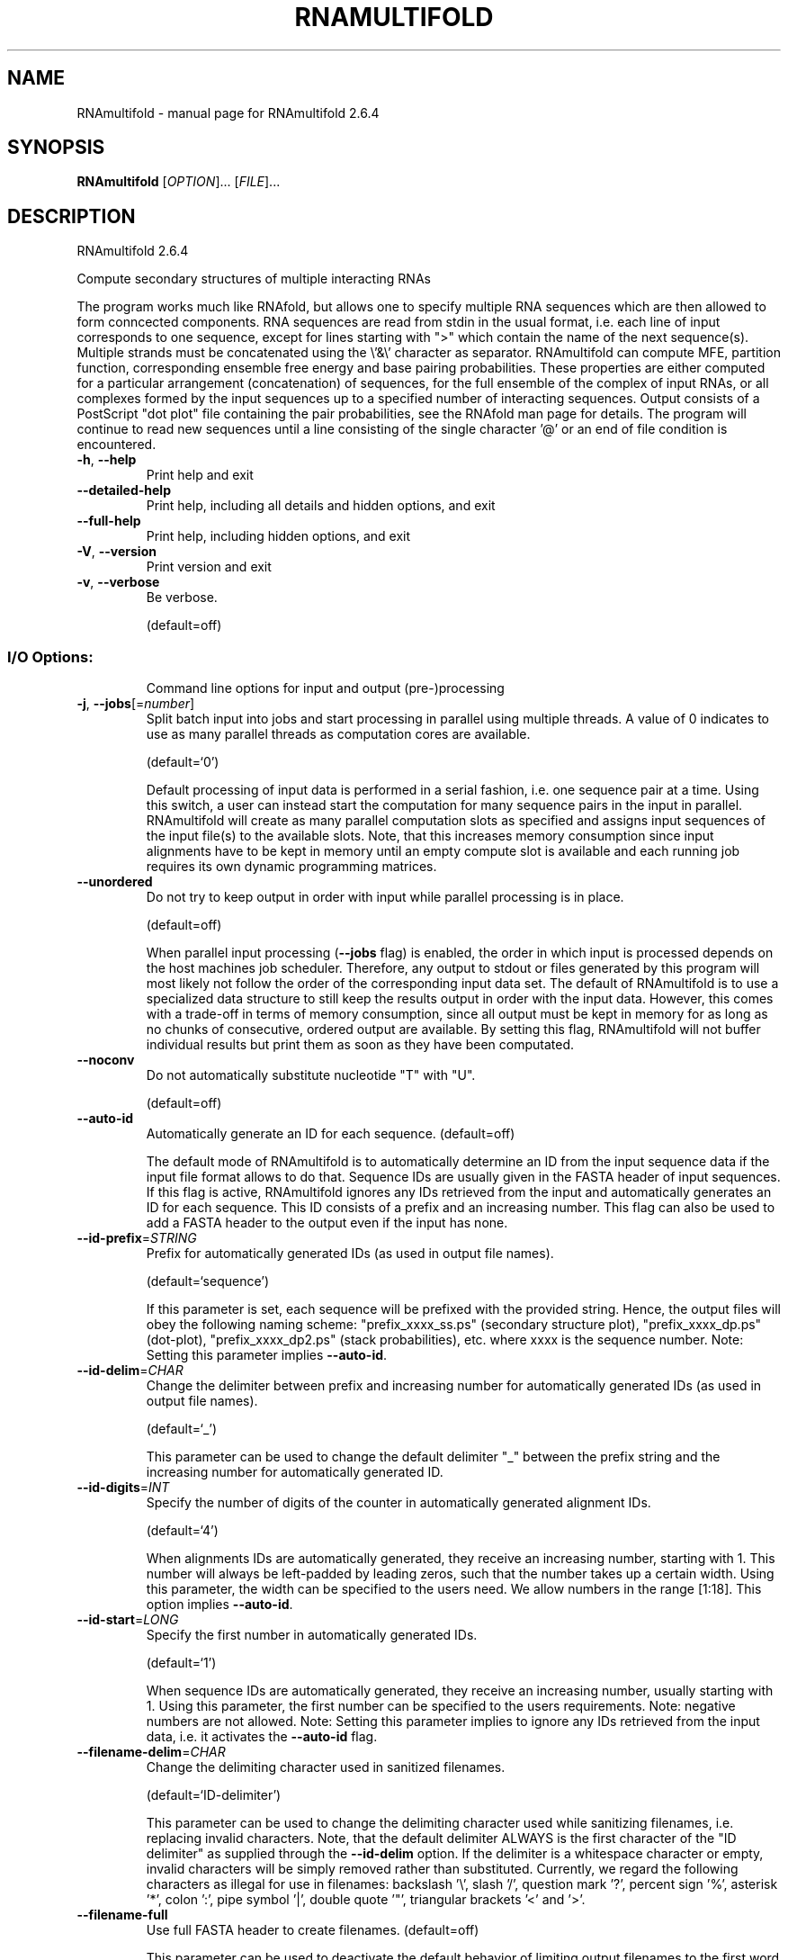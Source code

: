 .\" DO NOT MODIFY THIS FILE!  It was generated by help2man 1.49.3.
.TH RNAMULTIFOLD "1" "September 2023" "RNAmultifold 2.6.4" "User Commands"
.SH NAME
RNAmultifold \- manual page for RNAmultifold 2.6.4
.SH SYNOPSIS
.B RNAmultifold
[\fI\,OPTION\/\fR]... [\fI\,FILE\/\fR]...
.SH DESCRIPTION
RNAmultifold 2.6.4
.PP
Compute secondary structures of multiple interacting RNAs
.PP
The program works much like RNAfold, but allows one to specify multiple RNA
sequences which are then allowed to form conncected components. RNA sequences
are read from stdin in the usual format, i.e. each line of input corresponds to
one sequence, except for lines starting with ">" which contain the name of
the next sequence(s).
Multiple strands must be concatenated using the \e'&\e' character as separator.
RNAmultifold can compute MFE, partition function, corresponding ensemble free
energy and base pairing probabilities. These properties are either computed for
a particular arrangement (concatenation) of sequences, for the full ensemble of
the complex of input RNAs, or all complexes formed by the input sequences up to
a specified number of interacting sequences.
Output consists of a PostScript "dot plot" file containing the pair
probabilities, see the RNAfold man page for details.
The program will continue to read new sequences until a line consisting of the
single character '@' or an end of file condition is encountered.
.TP
\fB\-h\fR, \fB\-\-help\fR
Print help and exit
.TP
\fB\-\-detailed\-help\fR
Print help, including all details and hidden
options, and exit
.TP
\fB\-\-full\-help\fR
Print help, including hidden options, and exit
.TP
\fB\-V\fR, \fB\-\-version\fR
Print version and exit
.TP
\fB\-v\fR, \fB\-\-verbose\fR
Be verbose.
.IP
(default=off)
.SS "I/O Options:"
.IP
Command line options for input and output (pre\-)processing
.TP
\fB\-j\fR, \fB\-\-jobs\fR[=\fI\,number\/\fR]
Split batch input into jobs and start
processing in parallel using multiple
threads. A value of 0 indicates to use as
many parallel threads as computation cores
are available.
.IP
(default=`0')
.IP
Default processing of input data is performed in a serial fashion, i.e. one
sequence pair at a time. Using this switch, a user can instead start the
computation for many sequence pairs in the input in parallel. RNAmultifold
will create as many parallel computation slots as specified and assigns input
sequences of the input file(s) to the available slots. Note, that this
increases memory consumption since input alignments have to be kept in memory
until an empty compute slot is available and each running job requires its
own dynamic programming matrices.
.TP
\fB\-\-unordered\fR
Do not try to keep output in order with input
while parallel processing is in place.
.IP
(default=off)
.IP
When parallel input processing (\fB\-\-jobs\fR flag) is enabled, the order in which
input is processed depends on the host machines job scheduler. Therefore, any
output to stdout or files generated by this program will most likely not
follow the order of the corresponding input data set. The default of
RNAmultifold is to use a specialized data structure to still keep the results
output in order with the input data. However, this comes with a trade\-off in
terms of memory consumption, since all output must be kept in memory for as
long as no chunks of consecutive, ordered output are available. By setting
this flag, RNAmultifold will not buffer individual results but print them as
soon as they have been computated.
.TP
\fB\-\-noconv\fR
Do not automatically substitute nucleotide
"T" with "U".
.IP
(default=off)
.TP
\fB\-\-auto\-id\fR
Automatically generate an ID for each sequence.
(default=off)
.IP
The default mode of RNAmultifold is to automatically determine an ID from the
input sequence data if the input file format allows to do that. Sequence IDs
are usually given in the FASTA header of input sequences. If this flag is
active, RNAmultifold ignores any IDs retrieved from the input and
automatically generates an ID for each sequence. This ID consists of a prefix
and an increasing number. This flag can also be used to add a FASTA header to
the output even if the input has none.
.TP
\fB\-\-id\-prefix\fR=\fI\,STRING\/\fR
Prefix for automatically generated IDs (as used
in output file names).
.IP
(default=`sequence')
.IP
If this parameter is set, each sequence will be prefixed with the provided
string. Hence, the output files will obey the following naming scheme:
"prefix_xxxx_ss.ps" (secondary structure plot), "prefix_xxxx_dp.ps"
(dot\-plot), "prefix_xxxx_dp2.ps" (stack probabilities), etc. where xxxx is
the sequence number. Note: Setting this parameter implies \fB\-\-auto\-id\fR.
.TP
\fB\-\-id\-delim\fR=\fI\,CHAR\/\fR
Change the delimiter between prefix and
increasing number for automatically generated
IDs (as used in output file names).
.IP
(default=`_')
.IP
This parameter can be used to change the default delimiter "_" between the
prefix string and the increasing number for automatically generated ID.
.TP
\fB\-\-id\-digits\fR=\fI\,INT\/\fR
Specify the number of digits of the counter in
automatically generated alignment IDs.
.IP
(default=`4')
.IP
When alignments IDs are automatically generated, they receive an increasing
number, starting with 1. This number will always be left\-padded by leading
zeros, such that the number takes up a certain width. Using this parameter,
the width can be specified to the users need. We allow numbers in the range
[1:18]. This option implies \fB\-\-auto\-id\fR.
.TP
\fB\-\-id\-start\fR=\fI\,LONG\/\fR
Specify the first number in automatically
generated IDs.
.IP
(default=`1')
.IP
When sequence IDs are automatically generated, they receive an increasing
number, usually starting with 1. Using this parameter, the first number can
be specified to the users requirements. Note: negative numbers are not
allowed.
Note: Setting this parameter implies to ignore any IDs retrieved from the
input data, i.e. it activates the \fB\-\-auto\-id\fR flag.
.TP
\fB\-\-filename\-delim\fR=\fI\,CHAR\/\fR
Change the delimiting character used in
sanitized filenames.
.IP
(default=`ID\-delimiter')
.IP
This parameter can be used to change the delimiting character used while
sanitizing filenames, i.e. replacing invalid characters. Note, that the
default delimiter ALWAYS is the first character of the "ID delimiter" as
supplied through the \fB\-\-id\-delim\fR option. If the delimiter is a whitespace
character or empty, invalid characters will be simply removed rather than
substituted. Currently, we regard the following characters as illegal for use
in filenames: backslash '\e', slash '/', question mark '?', percent sign '%',
asterisk '*', colon ':', pipe symbol '|', double quote '"', triangular
brackets '<' and '>'.
.TP
\fB\-\-filename\-full\fR
Use full FASTA header to create filenames.
(default=off)
.IP
This parameter can be used to deactivate the default behavior of limiting
output filenames to the first word of the sequence ID. Consider the following
example: An input with FASTA header '>NM_0001 Homo Sapiens some gene' usually
produces output files with the prefix "NM_0001" without the additional data
available in the FASTA header, e.g. "NM_0001_ss.ps" for secondary structure
plots. With this flag set, no truncation of the output filenames is done,
i.e. output filenames receive the full FASTA header data as prefixes. Note,
however, that invalid characters (such as whitespace) will be substituted by
a delimiting character or simply removed, (see also the parameter option
\fB\-\-filename\-delim\fR).
.SS "Algorithms:"
.IP
Select additional algorithms which should be included in the calculations.
The Minimum free energy (MFE) and a structure representative are calculated
in any case.
.TP
\fB\-p\fR, \fB\-\-partfunc\fR[=\fI\,INT\/\fR]
Calculate the partition function and base
pairing probability matrix in addition to the
MFE structure. Default is calculation of mfe
structure only.
.IP
(default=`1')
.IP
In addition to the MFE structure we print a coarse representation of the pair
probabilities in form of a pseudo bracket notation, followed by the ensemble
free energy.
Note that unless you also specify \fB\-d2\fR or \fB\-d0\fR, the partition function and mfe
calculations will use a slightly different energy model. See the discussion
of dangling end options below.
.IP
An additionally passed value to this option changes the behavior of partition
function calculation:
.IP
In order to calculate the partition function but not the pair probabilities
.IP
use the \fB\-p0\fR option and save about
.IP
50% in runtime. This prints the ensemble free energy 'dG=\-kT ln(Z)'.
.TP
\fB\-a\fR, \fB\-\-all_pf\fR[=\fI\,INT\/\fR]
Compute the partition function and free
energies not only for the complex formed by
the input sequences (the "ABC... mutimer"),
but also of all complexes formed by the input
sequences up to the number of input
sequences, e.g. AAA, AAB, ABB, BBB, etc.
.IP
(default=`1')
.IP
The output will contain the free energies for each of these species. Using \fB\-a\fR
automatically switches on the \fB\-p\fR option.
.TP
\fB\-c\fR, \fB\-\-concentrations\fR
In addition to everything listed under the \fB\-a\fR
option, read in initial monomer
concentrations and compute the expected
equilibrium concentrations of all possible
species (A, B, AA, BB, AB, etc).
.IP
(default=off)
.IP
Start concentrations are read from stdin (unless the \fB\-f\fR option is used) in
[mol/l], equilibrium concentrations are given realtive to the sum of the
inputs. An arbitrary number of initial concentrations can be specified (one
tuple of concentrations per line).
.TP
\fB\-f\fR, \fB\-\-concfile\fR=\fI\,filename\/\fR
Specify a file with initial concentrations for
the input sequences.
.IP
The table consits of arbitrary many lines with multiple numbers separated by
whitespace (the concentration of the input sequences A, B, C, etc.). This
option will automatically toggle the \fB\-c\fR (and thus \fB\-a\fR and \fB\-p\fR) options (see
above).
.TP
\fB\-\-absolute\-concentrations\fR Report absolute instead of relative
concentrations
.IP
(default=off)
.TP
\fB\-\-betaScale\fR=\fI\,DOUBLE\/\fR
Set the scaling of the Boltzmann factors.
(default=`1.')
.IP
The argument provided with this option is used to scale the thermodynamic
temperature in the Boltzmann factors independently from the temperature of
the individual loop energy contributions. The Boltzmann factors then become
\&'exp(\- dG/(kT*betaScale))' where 'k' is the Boltzmann constant, 'dG' the free
energy contribution of the state and 'T' the absolute temperature.
.TP
\fB\-S\fR, \fB\-\-pfScale\fR=\fI\,DOUBLE\/\fR
In the calculation of the pf use scale*mfe as
an estimate for the ensemble free energy
(used to avoid overflows).
.IP
(default=`1.07')
.IP
The default is 1.07, useful values are 1.0 to 1.2. Occasionally needed for
long sequences.
.TP
\fB\-\-bppmThreshold\fR=\fI\,cutoff\/\fR
Set the threshold/cutoff for base pair
probabilities included in the postscript
output.
.IP
(default=`1e\-5')
.IP
By setting the threshold the base pair probabilities that are included in the
output can be varied. By default only those exceeding '1e\-5' in probability
will be shown as squares in the dot plot. Changing the threshold to any other
value allows for increase or decrease of data.
.TP
\fB\-g\fR, \fB\-\-gquad\fR
Incoorporate G\-Quadruplex formation into the
structure prediction algorithm.
.IP
(default=off)
.IP
Note, only intramolecular G\-quadruplexes are considered.
.SS "Structure Constraints:"
.IP
Command line options to interact with the structure constraints feature of
this program
.TP
\fB\-\-maxBPspan\fR=\fI\,INT\/\fR
Set the maximum base pair span.
.IP
(default=`\-1')
.TP
\fB\-\-commands\fR=\fI\,filename\/\fR
Read additional commands from file
.IP
Commands include hard and soft constraints, but also structure motifs in
hairpin and interior loops that need to be treeted differently. Furthermore,
commands can be set for unstructured and structured domains.
.SS "Energy Parameters:"
.IP
Energy parameter sets can be adapted or loaded from user\-provided input files
.TP
\fB\-T\fR, \fB\-\-temp\fR=\fI\,DOUBLE\/\fR
Rescale energy parameters to a temperature of
temp C. Default is 37C.
.IP
(default=`37.0')
.TP
\fB\-P\fR, \fB\-\-paramFile\fR=\fI\,paramfile\/\fR
Read energy parameters from paramfile, instead
of using the default parameter set.
.IP
Different sets of energy parameters for RNA and DNA should accompany your
distribution.
See the RNAlib documentation for details on the file format. The placeholder
file name 'DNA' can be used to load DNA parameters without the need to
actually specify any input file.
.TP
\fB\-4\fR, \fB\-\-noTetra\fR
Do not include special tabulated stabilizing
energies for tri\-, tetra\- and hexaloop
hairpins.
.IP
(default=off)
.IP
Mostly for testing.
.TP
\fB\-\-salt\fR=\fI\,DOUBLE\/\fR
Set salt concentration in molar (M). Default is
1.021M.
.SS "Model Details:"
.IP
Tweak the energy model and pairing rules additionally using the following
parameters
.TP
\fB\-d\fR, \fB\-\-dangles\fR=\fI\,INT\/\fR
How to treat "dangling end" energies for
bases adjacent to helices in free ends and
multi\-loops.
.IP
(default=`2')
.IP
With \fB\-d1\fR only unpaired bases can participate in at most one dangling end.
With \fB\-d2\fR this check is ignored, dangling energies will be added for the bases
adjacent to a helix on both sides in any case; this is the default for mfe
and partition function folding (\fB\-p\fR).
The option \fB\-d0\fR ignores dangling ends altogether (mostly for debugging).
With \fB\-d3\fR mfe folding will allow coaxial stacking of adjacent helices in
multi\-loops. At the moment the implementation will not allow coaxial stacking
of the two interior pairs in a loop of degree 3 and works only for mfe
folding.
.IP
Note that with \fB\-d1\fR and \fB\-d3\fR only the MFE computations will be using this
setting while partition function uses \fB\-d2\fR setting, i.e. dangling ends will be
treated differently.
.TP
\fB\-\-noLP\fR
Produce structures without lonely pairs
(helices of length 1).
.IP
(default=off)
.IP
For partition function folding this only disallows pairs that can only occur
isolated. Other pairs may still occasionally occur as helices of length 1.
.TP
\fB\-\-noGU\fR
Do not allow GU pairs.
.IP
(default=off)
.TP
\fB\-\-noClosingGU\fR
Do not allow GU pairs at the end of helices.
.IP
(default=off)
.TP
\fB\-\-nsp\fR=\fI\,STRING\/\fR
Allow other pairs in addition to the usual
AU,GC,and GU pairs.
.IP
Its argument is a comma separated list of additionally allowed pairs. If the
first character is a "\-" then AB will imply that AB and BA are allowed
pairs, e.g. \fB\-\-nsp=\fR"\-GA"  will allow GA and AG pairs. Nonstandard pairs are
given 0 stacking energy.
.TP
\fB\-e\fR, \fB\-\-energyModel\fR=\fI\,INT\/\fR
Set energy model.
.IP
Rarely used option to fold sequences from the artificial ABCD... alphabet,
where A pairs B, C\-D etc.  Use the energy parameters for GC (\fB\-e\fR 1) or AU (\fB\-e\fR
2) pairs.
.TP
\fB\-\-helical\-rise\fR=\fI\,FLOAT\/\fR
Set the helical rise of the helix in units of
Angstrom.
.IP
(default=`2.8')
.IP
Use with caution! This value will be re\-set automatically to 3.4 in case DNA
parameters are loaded via \fB\-P\fR DNA and no further value is provided.
.TP
\fB\-\-backbone\-length\fR=\fI\,FLOAT\/\fR
Set the average backbone length for looped
regions in units of Angstrom.
.IP
(default=`6.0')
.IP
Use with caution! This value will be re\-set automatically to 6.76 in case DNA
parameters are loaded via \fB\-P\fR DNA and no further value is provided.
.SH REFERENCES
.I If you use this program in your work you might want to cite:

R. Lorenz, S.H. Bernhart, C. Hoener zu Siederdissen, H. Tafer, C. Flamm, P.F. Stadler and I.L. Hofacker (2011),
"ViennaRNA Package 2.0",
Algorithms for Molecular Biology: 6:26 

I.L. Hofacker, W. Fontana, P.F. Stadler, S. Bonhoeffer, M. Tacker, P. Schuster (1994),
"Fast Folding and Comparison of RNA Secondary Structures",
Monatshefte f. Chemie: 125, pp 167-188

R. Lorenz, I.L. Hofacker, P.F. Stadler (2016),
"RNA folding with hard and soft constraints",
Algorithms for Molecular Biology 11:1 pp 1-13

.I The energy parameters are taken from:

D.H. Mathews, M.D. Disney, D. Matthew, J.L. Childs, S.J. Schroeder, J. Susan, M. Zuker, D.H. Turner (2004),
"Incorporating chemical modification constraints into a dynamic programming algorithm for prediction of RNA secondary structure",
Proc. Natl. Acad. Sci. USA: 101, pp 7287-7292

D.H Turner, D.H. Mathews (2009),
"NNDB: The nearest neighbor parameter database for predicting stability of nucleic acid secondary structure",
Nucleic Acids Research: 38, pp 280-282
.SH "REPORTING BUGS"

If in doubt our program is right, nature is at fault.
Comments should be sent to rna@tbi.univie.ac.at.
